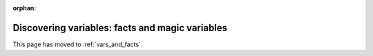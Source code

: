 :orphan:

************************************************
Discovering variables: facts and magic variables
************************************************

This page has moved to :ref:`vars_and_facts`.